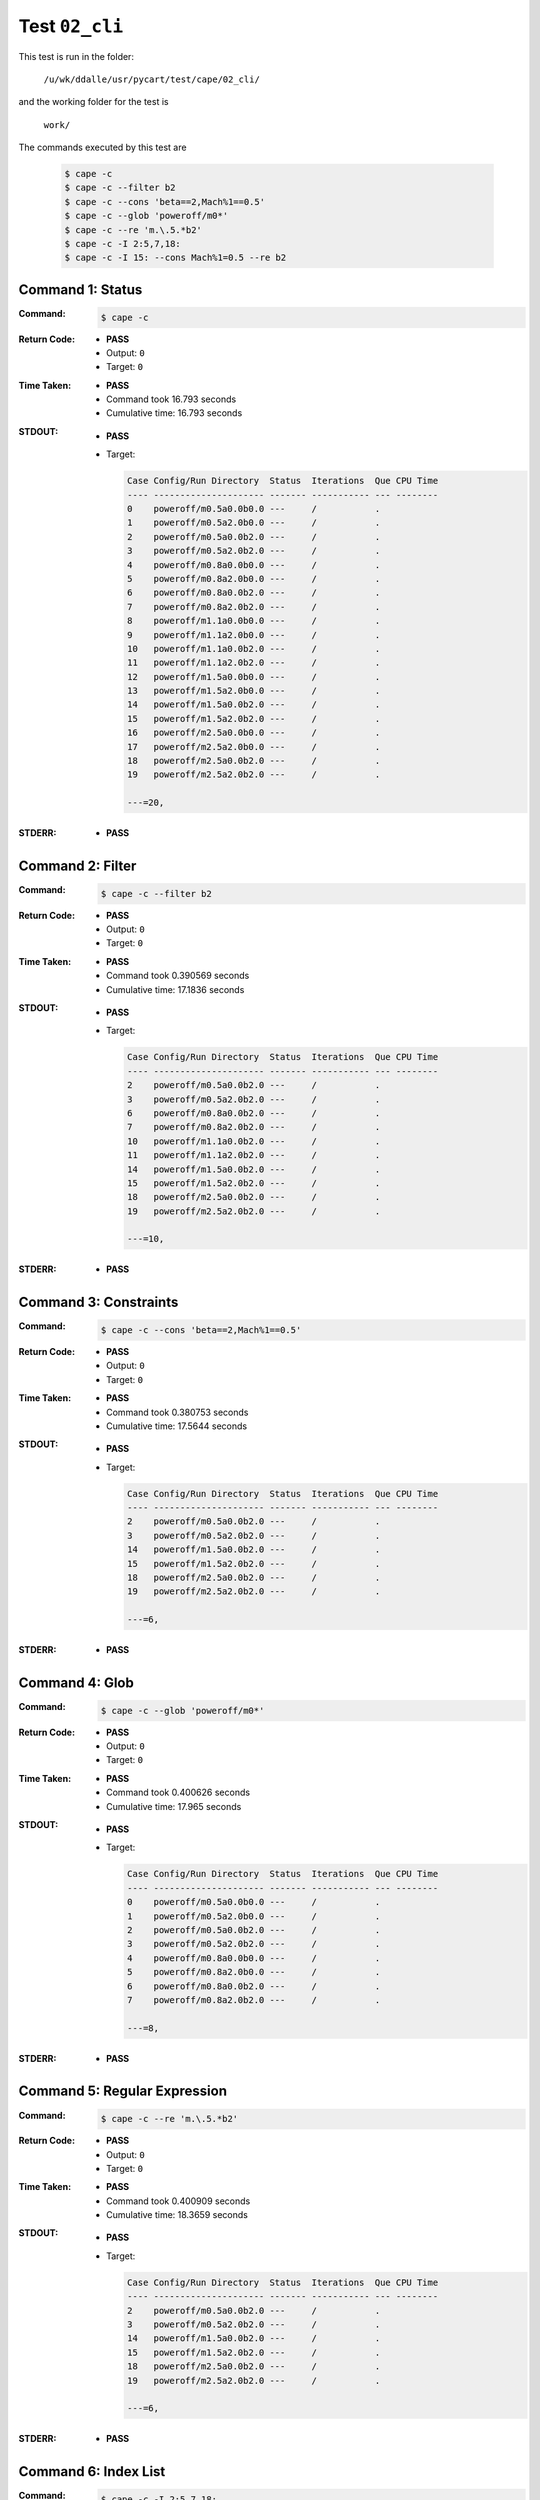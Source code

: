 
.. This documentation written by TestDriver()
   on 2019-07-25 at 12:52 PDT

Test ``02_cli``
=================

This test is run in the folder:

    ``/u/wk/ddalle/usr/pycart/test/cape/02_cli/``

and the working folder for the test is

    ``work/``

The commands executed by this test are

    .. code-block:: console

        $ cape -c
        $ cape -c --filter b2
        $ cape -c --cons 'beta==2,Mach%1==0.5'
        $ cape -c --glob 'poweroff/m0*'
        $ cape -c --re 'm.\.5.*b2'
        $ cape -c -I 2:5,7,18:
        $ cape -c -I 15: --cons Mach%1=0.5 --re b2

Command 1: Status
------------------

:Command:
    .. code-block:: console

        $ cape -c

:Return Code:
    * **PASS**
    * Output: ``0``
    * Target: ``0``
:Time Taken:
    * **PASS**
    * Command took 16.793 seconds
    * Cumulative time: 16.793 seconds
:STDOUT:
    * **PASS**
    * Target:

      .. code-block:: none

        Case Config/Run Directory  Status  Iterations  Que CPU Time 
        ---- --------------------- ------- ----------- --- --------
        0    poweroff/m0.5a0.0b0.0 ---     /           .            
        1    poweroff/m0.5a2.0b0.0 ---     /           .            
        2    poweroff/m0.5a0.0b2.0 ---     /           .            
        3    poweroff/m0.5a2.0b2.0 ---     /           .            
        4    poweroff/m0.8a0.0b0.0 ---     /           .            
        5    poweroff/m0.8a2.0b0.0 ---     /           .            
        6    poweroff/m0.8a0.0b2.0 ---     /           .            
        7    poweroff/m0.8a2.0b2.0 ---     /           .            
        8    poweroff/m1.1a0.0b0.0 ---     /           .            
        9    poweroff/m1.1a2.0b0.0 ---     /           .            
        10   poweroff/m1.1a0.0b2.0 ---     /           .            
        11   poweroff/m1.1a2.0b2.0 ---     /           .            
        12   poweroff/m1.5a0.0b0.0 ---     /           .            
        13   poweroff/m1.5a2.0b0.0 ---     /           .            
        14   poweroff/m1.5a0.0b2.0 ---     /           .            
        15   poweroff/m1.5a2.0b2.0 ---     /           .            
        16   poweroff/m2.5a0.0b0.0 ---     /           .            
        17   poweroff/m2.5a2.0b0.0 ---     /           .            
        18   poweroff/m2.5a0.0b2.0 ---     /           .            
        19   poweroff/m2.5a2.0b2.0 ---     /           .            
        
        ---=20, 
        

:STDERR:
    * **PASS**

Command 2: Filter
------------------

:Command:
    .. code-block:: console

        $ cape -c --filter b2

:Return Code:
    * **PASS**
    * Output: ``0``
    * Target: ``0``
:Time Taken:
    * **PASS**
    * Command took 0.390569 seconds
    * Cumulative time: 17.1836 seconds
:STDOUT:
    * **PASS**
    * Target:

      .. code-block:: none

        Case Config/Run Directory  Status  Iterations  Que CPU Time 
        ---- --------------------- ------- ----------- --- --------
        2    poweroff/m0.5a0.0b2.0 ---     /           .            
        3    poweroff/m0.5a2.0b2.0 ---     /           .            
        6    poweroff/m0.8a0.0b2.0 ---     /           .            
        7    poweroff/m0.8a2.0b2.0 ---     /           .            
        10   poweroff/m1.1a0.0b2.0 ---     /           .            
        11   poweroff/m1.1a2.0b2.0 ---     /           .            
        14   poweroff/m1.5a0.0b2.0 ---     /           .            
        15   poweroff/m1.5a2.0b2.0 ---     /           .            
        18   poweroff/m2.5a0.0b2.0 ---     /           .            
        19   poweroff/m2.5a2.0b2.0 ---     /           .            
        
        ---=10, 
        

:STDERR:
    * **PASS**

Command 3: Constraints
-----------------------

:Command:
    .. code-block:: console

        $ cape -c --cons 'beta==2,Mach%1==0.5'

:Return Code:
    * **PASS**
    * Output: ``0``
    * Target: ``0``
:Time Taken:
    * **PASS**
    * Command took 0.380753 seconds
    * Cumulative time: 17.5644 seconds
:STDOUT:
    * **PASS**
    * Target:

      .. code-block:: none

        Case Config/Run Directory  Status  Iterations  Que CPU Time 
        ---- --------------------- ------- ----------- --- --------
        2    poweroff/m0.5a0.0b2.0 ---     /           .            
        3    poweroff/m0.5a2.0b2.0 ---     /           .            
        14   poweroff/m1.5a0.0b2.0 ---     /           .            
        15   poweroff/m1.5a2.0b2.0 ---     /           .            
        18   poweroff/m2.5a0.0b2.0 ---     /           .            
        19   poweroff/m2.5a2.0b2.0 ---     /           .            
        
        ---=6, 
        

:STDERR:
    * **PASS**

Command 4: Glob
----------------

:Command:
    .. code-block:: console

        $ cape -c --glob 'poweroff/m0*'

:Return Code:
    * **PASS**
    * Output: ``0``
    * Target: ``0``
:Time Taken:
    * **PASS**
    * Command took 0.400626 seconds
    * Cumulative time: 17.965 seconds
:STDOUT:
    * **PASS**
    * Target:

      .. code-block:: none

        Case Config/Run Directory  Status  Iterations  Que CPU Time 
        ---- --------------------- ------- ----------- --- --------
        0    poweroff/m0.5a0.0b0.0 ---     /           .            
        1    poweroff/m0.5a2.0b0.0 ---     /           .            
        2    poweroff/m0.5a0.0b2.0 ---     /           .            
        3    poweroff/m0.5a2.0b2.0 ---     /           .            
        4    poweroff/m0.8a0.0b0.0 ---     /           .            
        5    poweroff/m0.8a2.0b0.0 ---     /           .            
        6    poweroff/m0.8a0.0b2.0 ---     /           .            
        7    poweroff/m0.8a2.0b2.0 ---     /           .            
        
        ---=8, 
        

:STDERR:
    * **PASS**

Command 5: Regular Expression
------------------------------

:Command:
    .. code-block:: console

        $ cape -c --re 'm.\.5.*b2'

:Return Code:
    * **PASS**
    * Output: ``0``
    * Target: ``0``
:Time Taken:
    * **PASS**
    * Command took 0.400909 seconds
    * Cumulative time: 18.3659 seconds
:STDOUT:
    * **PASS**
    * Target:

      .. code-block:: none

        Case Config/Run Directory  Status  Iterations  Que CPU Time 
        ---- --------------------- ------- ----------- --- --------
        2    poweroff/m0.5a0.0b2.0 ---     /           .            
        3    poweroff/m0.5a2.0b2.0 ---     /           .            
        14   poweroff/m1.5a0.0b2.0 ---     /           .            
        15   poweroff/m1.5a2.0b2.0 ---     /           .            
        18   poweroff/m2.5a0.0b2.0 ---     /           .            
        19   poweroff/m2.5a2.0b2.0 ---     /           .            
        
        ---=6, 
        

:STDERR:
    * **PASS**

Command 6: Index List
----------------------

:Command:
    .. code-block:: console

        $ cape -c -I 2:5,7,18:

:Return Code:
    * **PASS**
    * Output: ``0``
    * Target: ``0``
:Time Taken:
    * **PASS**
    * Command took 0.378828 seconds
    * Cumulative time: 18.7447 seconds
:STDOUT:
    * **PASS**
    * Target:

      .. code-block:: none

        Case Config/Run Directory  Status  Iterations  Que CPU Time 
        ---- --------------------- ------- ----------- --- --------
        2    poweroff/m0.5a0.0b2.0 ---     /           .            
        3    poweroff/m0.5a2.0b2.0 ---     /           .            
        4    poweroff/m0.8a0.0b0.0 ---     /           .            
        7    poweroff/m0.8a2.0b2.0 ---     /           .            
        18   poweroff/m2.5a0.0b2.0 ---     /           .            
        19   poweroff/m2.5a2.0b2.0 ---     /           .            
        
        ---=6, 
        

:STDERR:
    * **PASS**

Command 7: Compound Subsets
----------------------------

:Command:
    .. code-block:: console

        $ cape -c -I 15: --cons Mach%1=0.5 --re b2

:Return Code:
    * **PASS**
    * Output: ``0``
    * Target: ``0``
:Time Taken:
    * **PASS**
    * Command took 0.382406 seconds
    * Cumulative time: 19.1271 seconds
:STDOUT:
    * **PASS**
    * Target:

      .. code-block:: none

        Case Config/Run Directory  Status  Iterations  Que CPU Time 
        ---- --------------------- ------- ----------- --- --------
        15   poweroff/m1.5a2.0b2.0 ---     /           .            
        18   poweroff/m2.5a0.0b2.0 ---     /           .            
        19   poweroff/m2.5a2.0b2.0 ---     /           .            
        
        ---=3, 
        

:STDERR:
    * **PASS**

